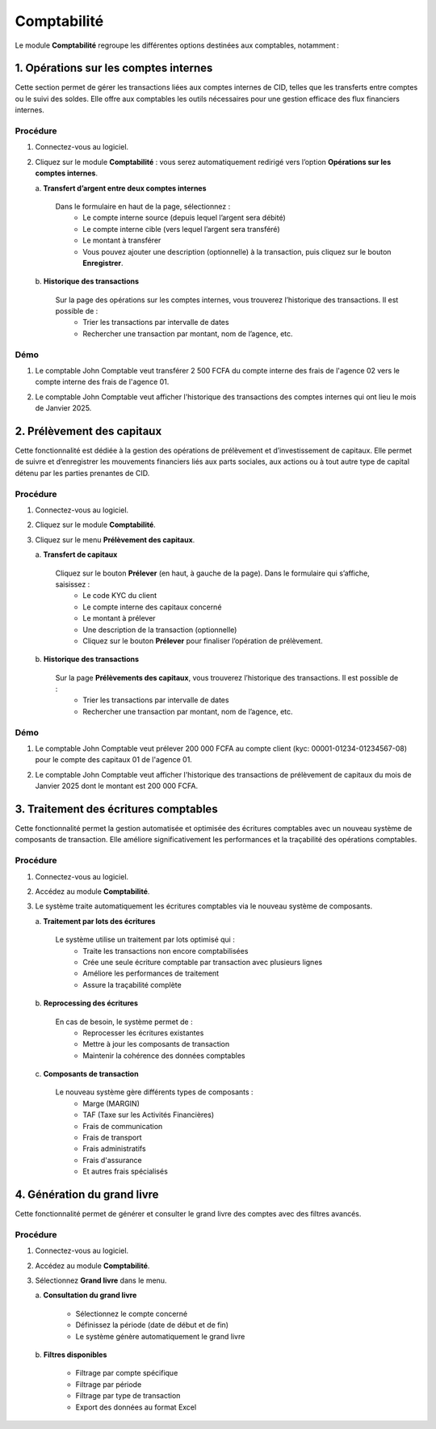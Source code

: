 .. _accountant-index:

Comptabilité
============

Le module **Comptabilité** regroupe les différentes options destinées aux comptables, notamment :

1. Opérations sur les comptes internes
--------------------------------------

Cette section permet de gérer les transactions liées aux comptes internes de CID, telles que les transferts entre comptes ou le suivi des soldes. Elle offre aux comptables les outils nécessaires pour une gestion efficace des flux financiers internes.

Procédure
~~~~~~~~~

1. Connectez-vous au logiciel.
2. Cliquez sur le module **Comptabilité** : vous serez automatiquement redirigé vers l’option **Opérations sur les comptes internes**.

   \a. **Transfert d’argent entre deux comptes internes**

      Dans le formulaire en haut de la page, sélectionnez :
        - Le compte interne source (depuis lequel l’argent sera débité)
        - Le compte interne cible (vers lequel l’argent sera transféré)
        - Le montant à transférer
        - Vous pouvez ajouter une description (optionnelle) à la transaction, puis cliquez sur le bouton **Enregistrer**.

   \b. **Historique des transactions**

      Sur la page des opérations sur les comptes internes, vous trouverez l’historique des transactions. Il est possible de :
        - Trier les transactions par intervalle de dates
        - Rechercher une transaction par montant, nom de l’agence, etc.

Démo
~~~~

1. Le comptable John Comptable veut transférer 2 500 FCFA du compte interne des frais de l'agence 02 vers le compte interne des frais de l'agence 01.

.. video:: ../../_static/videos/accountant/accountant_demo.mp4
    :autoplay:
    :caption: Opérations sur les comptes internes

2. Le comptable John Comptable veut afficher l'historique des transactions des comptes internes qui ont lieu le mois de Janvier 2025.

.. video:: ../../_static/videos/accountant/accountant_history.mp4
    :autoplay:
    :caption: Historiques des opérations sur les comptes internes


2. Prélèvement des capitaux
---------------------------

Cette fonctionnalité est dédiée à la gestion des opérations de prélèvement et d’investissement de capitaux. Elle permet de suivre et d’enregistrer les mouvements financiers liés aux parts sociales, aux actions ou à tout autre type de capital détenu par les parties prenantes de CID.

Procédure
~~~~~~~~~

1. Connectez-vous au logiciel.
2. Cliquez sur le module **Comptabilité**.
3. Cliquez sur le menu **Prélèvement des capitaux**.

   \a. **Transfert de capitaux**

      Cliquez sur le bouton **Prélever** (en haut, à gauche de la page). Dans le formulaire qui s’affiche, saisissez :
         - Le code KYC du client
         - Le compte interne des capitaux concerné
         - Le montant à prélever
         - Une description de la transaction (optionnelle)
         - Cliquez sur le bouton **Prélever** pour finaliser l’opération de prélèvement.

   \b. **Historique des transactions**

      Sur la page **Prélèvements des capitaux**, vous trouverez l’historique des transactions. Il est possible de :
         - Trier les transactions par intervalle de dates
         - Rechercher une transaction par montant, nom de l’agence, etc.

Démo
~~~~

1. Le comptable John Comptable veut prélever 200 000 FCFA au compte client (kyc: 00001-01234-01234567-08) pour le compte des capitaux 01 de l'agence 01.

.. video:: ../../_static/videos/accountant/capital_withdrawal_demo.mp4
    :autoplay:
    :caption: Prélèvement des capitaux

2. Le comptable John Comptable veut afficher l'historique des transactions de prélèvement de capitaux du mois de Janvier 2025 dont le montant est 200 000  FCFA.

.. video:: ../../_static/videos/accountant/capital_withdrawal_history.mp4
    :autoplay:
    :caption: Historiques des prélèvements de capitaux


3. Traitement des écritures comptables
---------------------------------------

Cette fonctionnalité permet la gestion automatisée et optimisée des écritures comptables avec un nouveau système de composants de transaction. Elle améliore significativement les performances et la traçabilité des opérations comptables.

Procédure
~~~~~~~~~

1. Connectez-vous au logiciel.
2. Accédez au module **Comptabilité**.
3. Le système traite automatiquement les écritures comptables via le nouveau système de composants.

   \a. **Traitement par lots des écritures**

      Le système utilise un traitement par lots optimisé qui :
         - Traite les transactions non encore comptabilisées
         - Crée une seule écriture comptable par transaction avec plusieurs lignes
         - Améliore les performances de traitement
         - Assure la traçabilité complète

   \b. **Reprocessing des écritures**

      En cas de besoin, le système permet de :
         - Reprocesser les écritures existantes
         - Mettre à jour les composants de transaction
         - Maintenir la cohérence des données comptables

   \c. **Composants de transaction**

      Le nouveau système gère différents types de composants :
         - Marge (MARGIN)
         - TAF (Taxe sur les Activités Financières)
         - Frais de communication
         - Frais de transport
         - Frais administratifs
         - Frais d'assurance
         - Et autres frais spécialisés

4. Génération du grand livre
-----------------------------

Cette fonctionnalité permet de générer et consulter le grand livre des comptes avec des filtres avancés.

Procédure
~~~~~~~~~

1. Connectez-vous au logiciel.
2. Accédez au module **Comptabilité**.
3. Sélectionnez **Grand livre** dans le menu.

   \a. **Consultation du grand livre**

      - Sélectionnez le compte concerné
      - Définissez la période (date de début et de fin)
      - Le système génère automatiquement le grand livre

   \b. **Filtres disponibles**

      - Filtrage par compte spécifique
      - Filtrage par période
      - Filtrage par type de transaction
      - Export des données au format Excel
